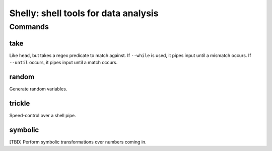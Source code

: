 =====================================
Shelly: shell tools for data analysis
=====================================

Commands
========

take
----

Like ``head``, but takes a regex predicate to match against. If ``--while`` is
used, it pipes input until a mismatch occurs. If ``--until`` occurs, it pipes
input until a match occurs.

random
------

Generate random variables.

trickle
-------

Speed-control over a shell pipe.

symbolic
--------

[TBD] Perform symbolic transformations over numbers coming in.

